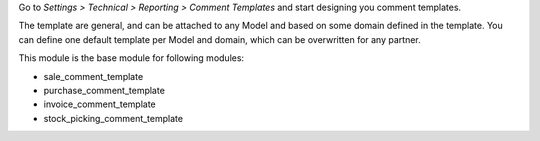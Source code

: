Go to *Settings > Technical > Reporting > Comment Templates* and start designing you comment templates.

The template are general, and can be attached to any Model and based on some domain defined in the template.
You can define one default template per Model and domain, which can be overwritten for any partner.

This module is the base module for following modules:

* sale_comment_template
* purchase_comment_template
* invoice_comment_template
* stock_picking_comment_template
